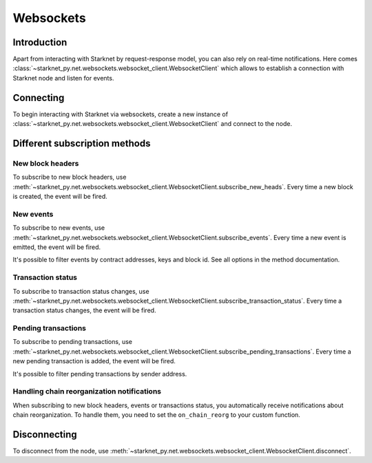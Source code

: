 Websockets
==========

Introduction
------------
Apart from interacting with Starknet by request-response model, you can also rely on real-time notifications.
Here comes :class:`~starknet_py.net.websockets.websocket_client.WebsocketClient` which allows to establish a connection with Starknet node and listen for events.

Connecting
----------

To begin interacting with Starknet via websockets, create a new instance of :class:`~starknet_py.net.websockets.websocket_client.WebsocketClient` and connect to the node.

.. codesnippet:: ../../starknet_py/tests/e2e/docs/code_examples/test_websocket_client.py
    :language: python
    :dedent: 4
    :start-after: docs-start: connect
    :end-before: docs-end: connect

Different subscription methods
------------------------------

New block headers
#################

To subscribe to new block headers, use :meth:`~starknet_py.net.websockets.websocket_client.WebsocketClient.subscribe_new_heads`.
Every time a new block is created, the event will be fired.

.. codesnippet:: ../../starknet_py/tests/e2e/docs/code_examples/test_websocket_client.py
    :language: python
    :dedent: 4
    :start-after: docs-start: subscribe_new_heads
    :end-before: docs-end: subscribe_new_heads

New events
##########

To subscribe to new events, use :meth:`~starknet_py.net.websockets.websocket_client.WebsocketClient.subscribe_events`.
Every time a new event is emitted, the event will be fired.

It's possible to filter events by contract addresses, keys and block id. See all options in the method documentation.

.. codesnippet:: ../../starknet_py/tests/e2e/docs/code_examples/test_websocket_client.py
    :language: python
    :dedent: 4
    :start-after: docs-start: subscribe_events
    :end-before: docs-end: subscribe_events


Transaction status
##################

To subscribe to transaction status changes, use :meth:`~starknet_py.net.websockets.websocket_client.WebsocketClient.subscribe_transaction_status`.
Every time a transaction status changes, the event will be fired.

.. codesnippet:: ../../starknet_py/tests/e2e/docs/code_examples/test_websocket_client.py
    :language: python
    :dedent: 4
    :start-after: docs-start: subscribe_transaction_status
    :end-before: docs-end: subscribe_transaction_status


Pending transactions
####################

To subscribe to pending transactions, use :meth:`~starknet_py.net.websockets.websocket_client.WebsocketClient.subscribe_pending_transactions`.
Every time a new pending transaction is added, the event will be fired.

It's possible to filter pending transactions by sender address.

.. codesnippet:: ../../starknet_py/tests/e2e/docs/code_examples/test_websocket_client.py
    :language: python
    :dedent: 4
    :start-after: docs-start: subscribe_pending_transactions
    :end-before: docs-end: subscribe_pending_transactions

Handling chain reorganization notifications
###########################################

When subscribing to new block headers, events or transactions status, you automatically receive notifications about chain reorganization.
To handle them, you need to set the ``on_chain_reorg`` to your custom function.

.. codesnippet:: ../../starknet_py/tests/e2e/docs/code_examples/test_websocket_client.py
    :language: python
    :dedent: 4
    :start-after: docs-start: on_chain_reorg
    :end-before: docs-end: on_chain_reorg

Disconnecting
-------------

To disconnect from the node, use :meth:`~starknet_py.net.websockets.websocket_client.WebsocketClient.disconnect`.

.. codesnippet:: ../../starknet_py/tests/e2e/docs/code_examples/test_websocket_client.py
    :language: python
    :dedent: 4
    :start-after: docs-start: disconnect
    :end-before: docs-end: disconnect